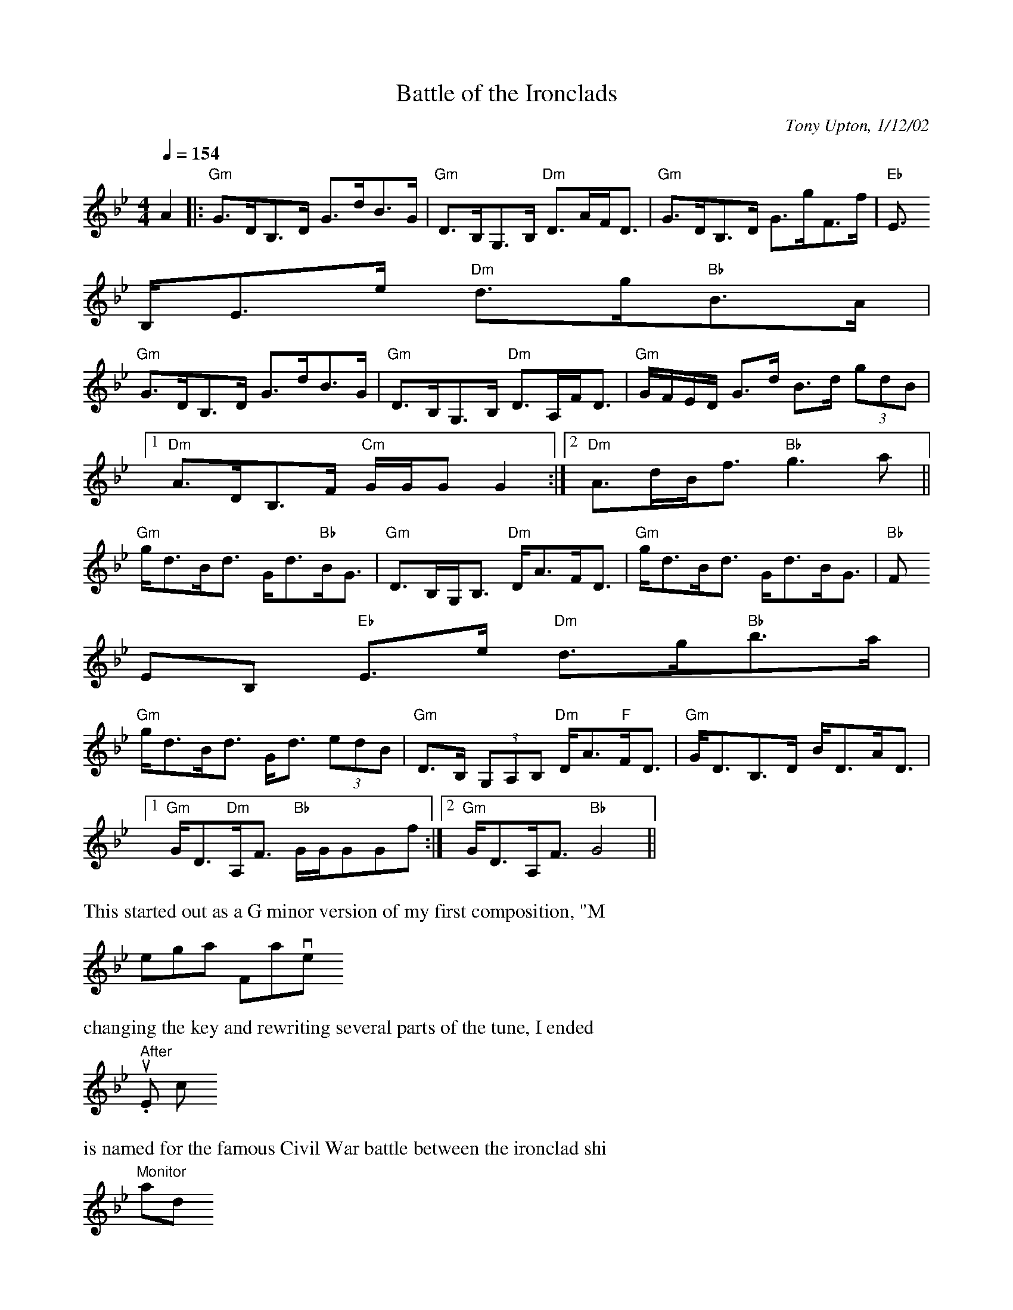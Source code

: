 
X: 1
T:Battle of the Ironclads
R:strathspey
C:Tony Upton, 1/12/02
N:This started out as a G minor version of my first composition, "Megan's
N:vorite." After changing the key and rewriting several parts of the tune,
N: came up with this one.
L:1/8
M:4/4
Q:1/4=154
K:Gm
%%MIDI beat 120 110 90 1
%%MIDI contol 7 127
%%MIDI program 110
A2|:"Gm"G>DB,>D G>dB>G|"Gm"D>B,G,>B, "Dm"D>AF<D|"Gm"G>DB,>D G>gF>f|"Eb"E
>B,E>e "Dm"d>g"Bb"B>A|
"Gm"G>DB,>D G>dB>G|"Gm"D>B,G,>B, "Dm"D>A,F<D|"Gm"G/F/E/D/ G>d B>d (3gdB|
[1 "Dm"A>DB,>F "Cm"G/G/GG2:|[2 "Dm"A>dB<f "Bb"g3a||
"Gm"g<dB<d G<d"Bb"B<G|"Gm"D>B,G,<B, "Dm"D<AF<D|"Gm"g<dB<d G<dB<G|"Bb"(3F
EB, "Eb"E>e "Dm"d>g"Bb"b>a|
"Gm"g<dB<d G<d (3edB|"Gm"D>B, (3G,A,B, "Dm"D<A"F"F<D|"Gm"G<DB,>D B<DA<D|
[1 "Gm"G<D"Dm"A,<F "Bb"G/G/GGf:|[2 "Gm"G<DA,<F "Bb"G4||
%%vskip 0.25cm
%%text This started out as a G minor version of my first composition, "M
egan's Favorite." After
%%text changing the key and rewriting several parts of the tune, I ended
 up with this one, which
%%text is named for the famous Civil War battle between the ironclad shi
ps "Monitor" and
%%text "Merrimac" that occurred within about 25 miles of my home.
% Output from ABC2Win  Version 2.1 h on 13/02/2002
